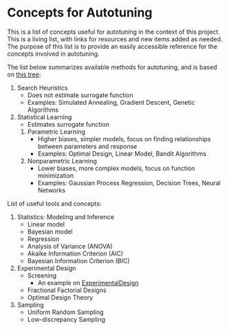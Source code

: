 #+STARTUP: overview indent inlineimages logdrawer
#+TAGS: noexport(n)
#+EXPORT_SELECT_TAGS: export
#+EXPORT_EXCLUDE_TAGS: noexport
#+OPTIONS: toc:nil TeX:t LaTeX:t

* Concepts for Autotuning
This  is a  list  of concepts  useful  for  autotuning in  the  context of  this
project. This is a living list, with  links for resources and new items added as
needed. The  purpose of this list  is to provide an  easily accessible reference
for the concepts involved in autotuning.

The list below summarizes available methods for autotuning, and is based on [[file:res/tree/tree.pdf][this
tree]]:

1. Search Heuristics
   - Does not estimate surrogate function
   - Examples: Simulated Annealing, Gradient Descent,
     Genetic Algorithms
2. Statistical Learning
   - Estimates surrogate function
   1. Parametric Learning
      - Higher biases, simpler models, focus on finding relationships between
        parameters and response
      - Examples: Optimal Design, Linear Model, Bandit Algorithms
   2. Nonparametric Learning
      - Lower biases, more complex models, focus on function minimization
      - Examples: Gaussian Process Regression, Decision Trees, Neural Networks

List of useful tools and concepts:

1. Statistics: Modeling and Inference
   - Linear model
   - Bayesian model
   - Regression
   - Analysis of Variance (ANOVA)
   - Akaike Information Criterion (AIC)
   - Bayesian Information Criterion (BIC)
2. Experimental Design
   - Screening
     - An example on [[https://github.com/phrb/ExperimentalDesign.jl/blob/master/examples/Screening%2520with%2520Plackett-Burman%2520Designs.ipynb][ExperimentalDesign]]
   - Fractional Factorial Designs
   - Optimal Design Theory
4. Sampling
   - Uniform Random Sampling
   - Low-discrepancy Sampling
